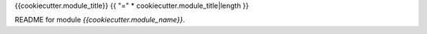 {{cookiecutter.module_title}}
{{ "=" * cookiecutter.module_title|length }}

README for module `{{cookiecutter.module_name}}`.
